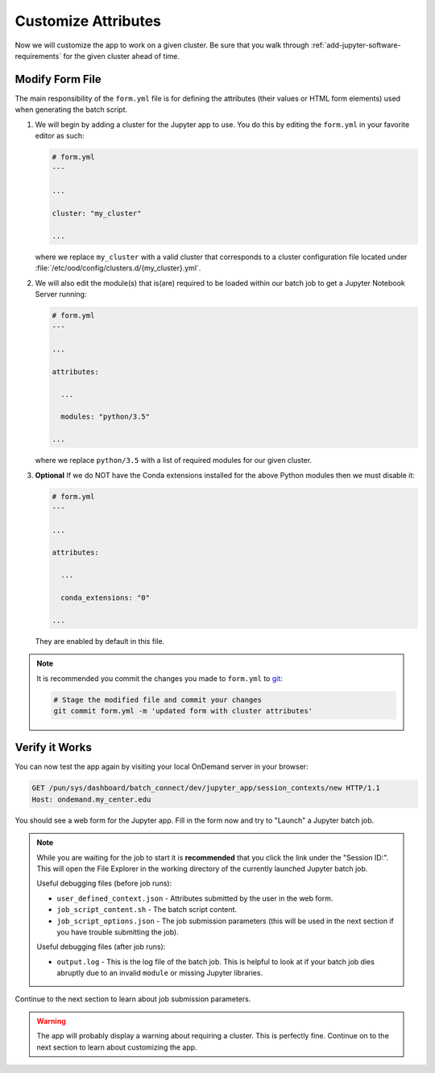 .. _add-jupyter-customize-attributes:

Customize Attributes
====================

Now we will customize the app to work on a given cluster. Be sure that you
walk through :ref:`add-jupyter-software-requirements` for the given cluster
ahead of time.

Modify Form File
----------------

The main responsibility of the ``form.yml`` file is for defining the attributes
(their values or HTML form elements) used when generating the batch script.

#. We will begin by adding a cluster for the Jupyter app to use. You do this by
   editing the ``form.yml`` in your favorite editor as such:

   .. code-block:: yaml

      # form.yml
      ---

      ...

      cluster: "my_cluster"

      ...

   where we replace ``my_cluster`` with a valid cluster that corresponds to a
   cluster configuration file located under
   :file:`/etc/ood/config/clusters.d/{my_cluster}.yml`.

#. We will also edit the module(s) that is(are) required to be loaded within
   our batch job to get a Jupyter Notebook Server running:

   .. code-block:: yaml

      # form.yml
      ---

      ...

      attributes:

        ...

        modules: "python/3.5"

      ...

   where we replace ``python/3.5`` with a list of required modules for our
   given cluster.

#. **Optional** If we do NOT have the Conda extensions installed for the above
   Python modules then we must disable it:

   .. code-block:: yaml

      # form.yml
      ---

      ...

      attributes:

        ...

        conda_extensions: "0"

      ...

   They are enabled by default in this file.

.. note::

   It is recommended you commit the changes you made to ``form.yml`` to `git`_:

   .. code-block:: sh

      # Stage the modified file and commit your changes
      git commit form.yml -m 'updated form with cluster attributes'

Verify it Works
---------------

You can now test the app again by visiting your local OnDemand server in your
browser:

.. code-block:: http

   GET /pun/sys/dashboard/batch_connect/dev/jupyter_app/session_contexts/new HTTP/1.1
   Host: ondemand.my_center.edu

You should see a web form for the Jupyter app. Fill in the form now and try to
"Launch" a Jupyter batch job.

.. note::

   While you are waiting for the job to start it is **recommended** that you
   click the link under the "Session ID:". This will open the File Explorer in
   the working directory of the currently launched Jupyter batch job.

   Useful debugging files (before job runs):

   - ``user_defined_context.json`` - Attributes submitted by the user in the
     web form.
   - ``job_script_content.sh`` - The batch script content.
   - ``job_script_options.json`` - The job submission parameters (this will be
     used in the next section if you have trouble submitting the job).

   Useful debugging files (after job runs):

   - ``output.log`` - This is the log file of the batch job. This is helpful to
     look at if your batch job dies abruptly due to an invalid ``module`` or
     missing Jupyter libraries.

Continue to the next section to learn about job submission parameters.

.. warning::

   The app will probably display a warning about requiring a cluster. This is
   perfectly fine. Continue on to the next section to learn about customizing
   the app.

.. _git: https://git-scm.com/
